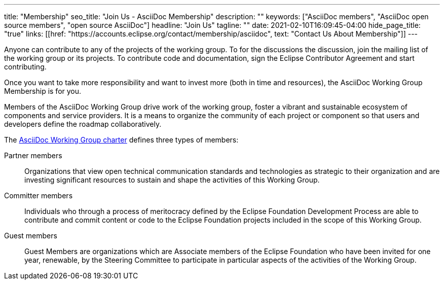---
title: "Membership"
seo_title: "Join Us - AsciiDoc Membership"
description: ""
keywords: ["AsciiDoc members", "AsciiDoc open source members", "open source AsciiDoc"]
headline: "Join Us"
tagline: ""
date: 2021-02-10T16:09:45-04:00
hide_page_title: "true"
links: [[href: "https://accounts.eclipse.org/contact/membership/asciidoc", text: "Contact Us About Membership"]]
---

Anyone can contribute to any of the projects of the working group.
To for the discussions the discussion, join the mailing list of the working group or its projects.
To contribute code and documentation, sign the Eclipse Contributor Agreement and start contributing.

Once you want to take more responsibility and want to invest more (both in time and resources), the AsciiDoc Working Group Membership is for you.

Members of the AsciiDoc Working Group drive work of the working group, foster a vibrant and sustainable ecosystem of components and service providers.
It is a means to organize the community of each project or component so that users and developers define the roadmap collaboratively.

The https://www.eclipse.org/org/workinggroups/asciidoc-charter.php[AsciiDoc Working Group charter] defines three types of members:

Partner members::
Organizations that view open technical communication standards and technologies as strategic to their organization and are investing significant resources to sustain and shape the activities of this Working Group.

Committer members::
Individuals who through a process of meritocracy defined by the Eclipse Foundation Development Process are able to contribute and commit content or code to the Eclipse Foundation projects included in the scope of this Working Group.

Guest members::
Guest Members are organizations which are Associate members of the Eclipse Foundation who have been invited for one year, renewable, by the Steering Committee to participate in particular aspects of the activities of the Working Group.

